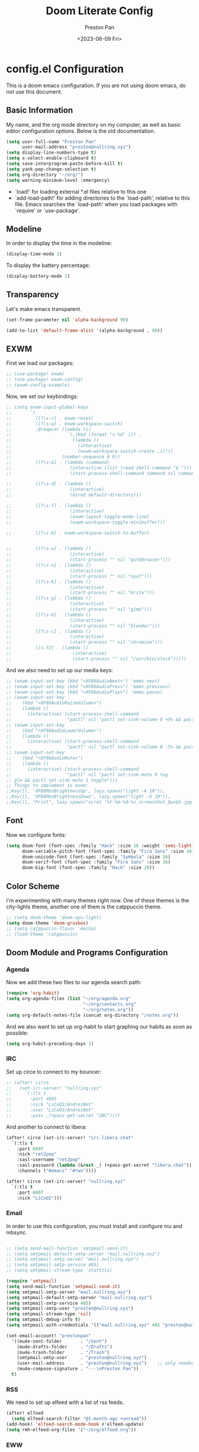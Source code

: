 #+title: Doom Literate Config
#+author: Preston Pan
#+date: <2023-06-09 Fri>
#+description: My doom emacs configuration
#+html_head: <link rel="stylesheet" type="text/css" href="../style.css" />

* config.el Configuration
This is a doom emacs configuration. If you are not using doom emacs, do not use this document.
** Basic Information
My name, and the org mode directory on my computer, as well as basic editor configuration options.
Below is the old documentation.
#+begin_src emacs-lisp :tangle yes
(setq user-full-name "Preston Pan"
      user-mail-address "preston@nullring.xyz")
(setq display-line-numbers-type t)
(setq x-select-enable-clipboard t)
(setq save-interprogram-paste-before-kill t)
(setq yank-pop-change-selection t)
(setq org-directory "~/org/")
(setq warning-minimum-level :emergency)
#+end_src
- `load!' for loading external *.el files relative to this one
- `add-load-path!' for adding directories to the `load-path', relative to
  this file. Emacs searches the `load-path' when you load packages with
  `require' or `use-package'.
** Modeline
In order to display the time in the modeline:
#+begin_src emacs-lisp :tangle yes
(display-time-mode 1)
#+end_src
To display the battery percentage:
#+begin_src emacs-lisp :tangle yes
(display-battery-mode 1)
#+end_src
** Transparency
Let's make emacs transparent.
#+begin_src emacs-lisp :tangle yes
(set-frame-parameter nil 'alpha-background 90)

(add-to-list 'default-frame-alist '(alpha-background . 90))
#+end_src
** EXWM
First we load our packages:
#+begin_src emacs-lisp :tangle yes
;; (use-package! exwm)
;; (use-package! exwm-config)
;; (exwm-config-example)
#+end_src
Now, we set our keybindings:
#+begin_src emacs-lisp :tangle yes
;; (setq exwm-input-global-keys
;;       `(
;;         ([?\s-r] . exwm-reset)
;;         ([?\s-w] . exwm-workspace-switch)
;;         ,@(mapcar (lambda (i)
;;                     `(,(kbd (format "s-%d" i)) .
;;                       (lambda ()
;;                         (interactive)
;;                         (exwm-workspace-switch-create ,i))))
;;                   (number-sequence 0 9))
;;         ([?\s-&] . (lambda (command)
;;                      (interactive (list (read-shell-command "$ ")))
;;                      (start-process-shell-command command nil command)))

;;         ([?\s-d] . (lambda ()
;;                      (interactive)
;;                      (dired default-directory)))

;;         ([?\s-f] . (lambda ()
;;                      (interactive)
;;                      (exwm-layout-toggle-mode-line)
;;                      (exwm-workspace-toggle-minibuffer)))

;;         ([?\s-b] . exwm-workspace-switch-to-buffer)


;;         ([?\s-w] . (lambda ()
;;                      (interactive)
;;                      (start-process "" nil "qutebrowser")))
;;         ([?\s-n] . (lambda ()
;;                      (interactive)
;;                      (start-process "" nil "nyxt")))
;;         ([?\s-k] . (lambda ()
;;                      (interactive)
;;                      (start-process "" nil "krita")))
;;         ([?\s-g] . (lambda ()
;;                      (interactive)
;;                      (start-process "" nil "gimp")))
;;         ([?\s-b] . (lambda ()
;;                      (interactive)
;;                      (start-process "" nil "blender")))
;;         ([?\s-c] . (lambda ()
;;                      (interactive)
;;                      (start-process "" nil "chromium")))
;;         ([s-f2] . (lambda ()
;;                       (interactive)
;;                       (start-process "" nil "/usr/bin/slock")))))

#+end_src
And we also need to set up our media keys:
#+begin_src emacs-lisp :tangle yes
;; (exwm-input-set-key (kbd "<XF86AudioNext>") 'emms-next)
;; (exwm-input-set-key (kbd "<XF86AudioPrev>") 'emms-previous)
;; (exwm-input-set-key (kbd "<XF86AudioPlay>") 'emms-pause)
;; (exwm-input-set-key
;;    (kbd "<XF86AudioRaiseVolume>")
;;    (lambda ()
;;      (interactive) (start-process-shell-command
;;                     "pactl" nil "pactl set-sink-volume 0 +5% && pactl set-sink-volume 1 +5%")))
;; (exwm-input-set-key
;;    (kbd "<XF86AudioLowerVolume>")
;;    (lambda ()
;;      (interactive) (start-process-shell-command
;;                     "pactl" nil "pactl set-sink-volume 0 -5% && pactl set-sink-volume 1 -5%")))
;; (exwm-input-set-key
;;    (kbd "<XF86AudioMute>")
;;    (lambda ()
;;      (interactive) (start-process-shell-command
;;                     "pactl" nil "pactl set-sink-mute 0 tog
;; gle && pactl set-sink-mute 1 toggle")))
;; Things to implement in exwm:
;;Key([], 'XF86MonBrightnessUp', lazy.spawn("light -A 10")),
;;Key([], 'XF86MonBrightnessDown', lazy.spawn("light -U 10")),
;;Key([], "Print", lazy.spawn("scrot '%Y-%m-%d-%s_screenshot_$wx$h.jpg' -e 'mv $f ~/img/scrot")),
#+end_src
** Font
Now we configure fonts:
#+begin_src emacs-lisp :tangle yes
(setq doom-font (font-spec :family "Hack" :size 16 :weight 'semi-light)
      doom-variable-pitch-font (font-spec :family "Fira Sans" :size 16)
      doom-unicode-font (font-spec :family "Symbola" :size 16)
      doom-serif-font (font-spec :family "Fira Sans" :size 16)
      doom-big-font (font-spec :family "Hack" :size 28))
#+end_src
** Color Scheme
I'm experimenting with many themes right now. One of these themes is the city-lights theme, another one of them
is the catppuccin theme.
#+begin_src emacs-lisp :tangle yes
;; (setq doom-theme 'doom-ayu-light)
(setq doom-theme 'doom-gruvbox)
;; (setq catppuccin-flavor 'mocha)
;; (load-theme 'catppuccin)
#+end_src
** Doom Module and Programs Configuration
*** Agenda
Now we add these two files to our agenda search path:
#+begin_src emacs-lisp :tangle yes
(require 'org-habit)
(setq org-agenda-files (list "~/org/agenda.org"
                             "~/org/contacts.org"
                             "~/org/notes.org"))
(setq org-default-notes-file (concat org-directory "/notes.org"))
#+end_src
And we also want to set up org-habit to start graphing our habits as soon as possible:
#+begin_src emacs-lisp :tangle yes
(setq org-habit-preceding-days 1)
#+end_src
*** IRC
Set up circe to connect to my bouncer:
#+begin_src emacs-lisp :tangle yes
;; (after! circe
;;   (set-irc-server! "nullring.xyz"
;;     `(:tls t
;;       :port 4095
;;       :nick "LiCoO2/AndreiNet"
;;       :user "LiCoO2/AndreiNet"
;;       :pass ,(+pass-get-secret "ZNC"))))
#+end_src
And another to connect to libera:
#+begin_src emacs-lisp :tangle yes
(after! circe (set-irc-server! "irc.libera.chat"
  `(:tls t
    :port 6697
    :nick "ret2pop"
    :sasl-username "ret2pop"
    :sasl-password (lambda (&rest _) (+pass-get-secret "libera.chat"))
    :channels ("#emacs" "#rwx"))))
#+end_src
#+begin_src emacs-lisp :tangle yes
(after! circe (set-irc-server! "nullring.xyz"
  `(:tls t
    :port 6697
    :nick "LiCoO2")))
#+end_src
*** Email
In order to use this configuration, you must install and configure mu and mbsync.
#+begin_src emacs-lisp :tangle yes

;; (setq send-mail-function 'smtpmail-send-it)
;; (setq smtpmail-default-smtp-server "mail.nullring.xyz")
;; (setq smtpmail-smtp-server "mail.nullring.xyz")
;; (setq smtpmail-smtp-service 465)
;; (setq smtpmail-stream-type 'starttls)

(require 'smtpmail)
(setq send-mail-function 'smtpmail-send-it)
(setq smtpmail-smtp-server "mail.nullring.xyz")
(setq smtpmail-default-smtp-server "mail.nullring.xyz")
(setq smtpmail-smtp-service 465)
(setq smtpmail-smtp-user "preston@nullring.xyz")
(setq smtpmail-stream-type 'ssl)
(setq smtpmail-debug-info t)
(setq smtpmail-auth-credentials '(("mail.nullring.xyz" 465 "preston@nullring.xyz" "lO7Y`\"-si<zU")))

(set-email-account! "prestonpan"
  '((mu4e-sent-folder       . "/Sent")
    (mu4e-drafts-folder     . "/Drafts")
    (mu4e-trash-folder      . "/Trash")
    (smtpmail-smtp-user     . "preston@nullring.xyz")
    (user-mail-address      . "preston@nullring.xyz")    ;; only needed for mu < 1.4
    (mu4e-compose-signature . "---\nPreston Pan"))
  t)
#+end_src

*** RSS
We need to set up elfeed with a list of rss feeds.
#+begin_src emacs-lisp :tangle yes
(after! elfeed
  (setq elfeed-search-filter "@1-month-ago +unread"))
(add-hook! 'elfeed-search-mode-hook #'elfeed-update)
(setq rmh-elfeed-org-files '("~/org/elfeed.org"))
#+end_src
*** EWW
We want the default search engine of eww to be google because duckduckgo is bad:
#+begin_src emacs-lisp :tangle yes
(setq search-engines
      '(
        (("google" "g") "https://google.com/search?q=%s")
        (("duckduckgo" "d" "ddg") "https://duckduckgo.com/?q=%s")
        (("rfc" "r") "https://www.rfc-editor.org/rfc/rfc%s.txt")
        (("rfc-kw" "rk") "https://www.rfc-editor.org/search/rfc_search_detail.php?title=%s")))

(setq search-engine-default "google")
(setq eww-search-prefix "https://google.com/search?q=")
(setq browse-url-secondary-browser-function 'browse-url-generic browse-url-generic-program "qutebrowser")
(setq browse-url-browser-function 'eww-browse-url)
(add-hook 'eww-mode-hook
          (lambda () (local-set-key (kbd "y Y") #'eww-copy-page-url)))
#+end_src
*** Music
In order to use this configuration, you must have mpd configured to use the same directory.
We automatically connect to mpd.
#+begin_src emacs-lisp :tangle yes
(emms-all)
(setq emms-source-file-default-directory (expand-file-name "~/music/"))
(setq emms-player-mpd-music-directory "~/music/")
(setq emms-player-mpd-server-name "localhost")
(setq emms-player-mpd-server-port "6600")
(setq emms-player-list '(emms-player-mpd))
(add-to-list 'emms-info-functions 'emms-info-mpd)
(add-to-list 'emms-player-list 'emms-player-mpd)
(emms-player-mpd-connect)
#+end_src
** Keybindings
Now we set up our keybindings for our applications:
#+begin_src emacs-lisp :tangle yes
(map! :leader
      :desc "Open irc"
      "i c" #'circe)
(map! :leader
      :desc "Open audio manager"
      "m m" #'emms)
(map! :leader
      :desc "Open RSS feed reader"
      "r s" #'elfeed)
(map! :leader
      :desc "Open password manager"
      "p w" #'ivy-pass)
(map! :leader
      :desc "Open dictionary program"
      "d i" #'dictionary)
(map! :leader
      :desc "Open rtorrent frontend"
      "r t" #'mentor)
(map! :leader
      :desc "Open eww web browser"
      "e w" #'eww)
#+end_src
*** Journal
First we set the journal to be in the website directory:
#+begin_src emacs-lisp :tangle yes
(setq org-journal-dir "~/org/website/journal/")
(setq org-journal-date-format "%A, %d %B %Y")
#+end_src
And then we add the headers needed to export the journal automatically:
#+begin_src emacs-lisp :tangle yes
(defun org-journal-file-header-func (time)
  "Custom function to create journal header."
  (concat
    (pcase org-journal-file-type
      (`daily "#+TITLE: Daily Journal\n#+STARTUP: showeverything\n#+DESCRIPTION: My daily journal entry\n#+AUTHOR: Preston Pan\n#+HTML_HEAD: <link rel=\"stylesheet\" type=\"text/css\" href=\"../style.css\" />\n#+html_head: <script src=\"https://polyfill.io/v3/polyfill.min.js?features=es6\"></script>\n#+html_head: <script id=\"MathJax-script\" async src=\"https://cdn.jsdelivr.net/npm/mathjax@3/es5/tex-mml-chtml.js\"></script>\n#+options: broken-links:t")
      (`weekly "#+TITLE: Weekly Journal\n#+STARTUP: folded")
      (`monthly "#+TITLE: Monthly Journal\n#+STARTUP: folded")
      (`yearly "#+TITLE: Yearly Journal\n#+STARTUP: folded"))))

(setq org-journal-file-header 'org-journal-file-header-func)
(setq org-journal-file-format "%Y%m%d.org")
#+end_src
To add everything to the agenda search path, we toggle:
#+begin_src emacs-lisp :tangle yes
(setq org-journal-enable-agenda-integration t)
#+end_src
*** Brain
I don't use this anymore, but it's good to have.
#+begin_src emacs-lisp :tangle yes
(setq org-brain-path "~/org/website/brain/")
#+end_src
*** Roam
This is the configuration for my mindmap.
#+begin_src emacs-lisp :tangle yes
(setq org-roam-graph-viewer "qutebrowser")
(setq org-roam-directory (file-truename "~/org/website/mindmap"))
(setq org-roam-capture-templates '(("d" "default" plain "%?"
                                    :target (file+head "${title}.org"
                                                       "#+title: ${title}\n#+author: Preston Pan\n#+html_head: <link rel=\"stylesheet\" type=\"text/css\" href=\"../style.css\" />\n#+html_head: <script src=\"https://polyfill.io/v3/polyfill.min.js?features=es6\"></script>\n#+html_head: <script id=\"MathJax-script\" async src=\"https://cdn.jsdelivr.net/npm/mathjax@3/es5/tex-mml-chtml.js\"></script>\n#+options: broken-links:t")
                                    :unnarrowed t)))
#+end_src
*** Publishing
In order to publish my website, we need to configure emacs to publish it somewhere and with diferrent parameters:
#+begin_src emacs-lisp :tangle yes
(require 'ox-publish)
(setq org-publish-project-alist
      '(("website-org"
         :base-directory "~/org/website"
         :base-extension "org"
         :publishing-directory "~/website_html"
         :recursive t
         :publishing-function org-html-publish-to-html
         :headline-levels 4
         :html-preamble t
         :html-preamble-format (("en" "<p class=\"preamble\"><a href=\"/index.html\">home</a> | <a href=\"./index.html\">section main page</a></p><hr>")))
        ("website-static"
         :base-directory "~/org/website"
         :base-extension "css\\|js\\|png\\|jpg\\|gif\\|pdf\\|mp3\\|ogg\\|swf\\|ico"
         :publishing-directory "~/website_html/"
         :recursive t
         :publishing-function org-publish-attachment)
        ("website" :auto-sitemap t :components ("website-org" "website-static"))))
;; (setq org-export-html-postamble-format '(("en" "<p class=\"preamble\"><a href=\"../index.html\">previous page</a> | <a href=\"/index.html\">home</a></p>")))
(setq org-html-postamble "Copyright © 2024 Preston Pan")
#+end_src
*** Contacts
Now we configure org-contacts, which allows me to store contacts in an org mode file:
#+begin_src emacs-lisp :tangle yes
(setq org-contacts-files '("~/org/contacts.org"))
#+end_src
And then we need to add some templates with org-capture in order to add entries to the contacts easier:
#+begin_src emacs-lisp :tangle yes
(defvar my/org-contacts-template "* %^{name}
:PROPERTIES:
:ADDRESS: %^{289 Cleveland St. Brooklyn, 11206 NY, USA}
:BIRTHDAY: %^{yyyy-mm-dd}
:EMAIL: %^{Email}
:NOTE: %^{NOTE}
:END:" "Template for org-contacts.")

(setq org-capture-templates
   `(("c" "Contact" entry (file+headline "~/org/contacts.org" "Friends"), my/org-contacts-template
      :empty-lines 1)))
#+end_src
*** Org Timer
Sometimes I want a timer to help me keep track of the time.
#+begin_src emacs-lisp :tangle yes
(setq org-clock-sound "~/audio/ding.wav")
#+end_src
** External Packages
we want to include some packages that don't come with doom emacs.
*** KBD-Mode
kbd-mode allows us to edit kmonad kbd files with syntax highlighting:
#+begin_src emacs-lisp :tangle yes
(use-package! kbd-mode)
#+end_src
*** Pinentry
We now set up pinentry for the pass program. We need to set the mode to loopback
in order to enable emacs to start itself as a pinentry program, and we need to allow
loopbacks in gpg-agent.conf.
#+begin_src emacs-lisp :tangle yes
(use-package! pinentry
        :init (setq epa-pinentry-mode `loopback)
               (pinentry-start))
#+end_src
*** Rainbow Mode
This is not used currently but might in the future.
#+begin_src emacs-lisp :tangle yes
(define-globalized-minor-mode global-rainbow-mode rainbow-mode
  (lambda ()
    (when (not (memq major-mode
                (list 'org-agenda-mode)))
     (rainbow-mode 1))))
#+end_src
*** Automatically tangle
Tangling manually every single time is kind of painful. Instead, we allow ourselves to set a flag
in org that allows org to know we should tangle on save:
#+begin_src emacs-lisp :tangle yes
(use-package! org-auto-tangle
  :hook (org-mode . org-auto-tangle-mode))
#+end_src
*** Notifications
We use ednc to manage notifications.
#+begin_src emacs-lisp :tangle yes
(ednc-mode 1)

(defun show-notification-in-buffer (old new)
  (let ((name (format "Notification %d" (ednc-notification-id (or old new)))))
    (with-current-buffer (get-buffer-create name)
      (if new (let ((inhibit-read-only t))
                (if old (erase-buffer) (ednc-view-mode))
                (insert (ednc-format-notification new t))
                (pop-to-buffer (current-buffer)))
        (kill-buffer)))))

(add-hook 'ednc-notification-presentation-functions
          #'show-notification-in-buffer)

(evil-define-key 'normal ednc-view-mode-map
  (kbd "d")   'ednc-dismiss-notification
  (kbd "RET") 'ednc-invoke-action
  (kbd "e")   'ednc-toggle-expanded-view)
#+end_src
*** Playing Video
#+begin_src emacs-lisp :tangle yes
(setq empv-invidious-instance "https://yewtu.be/api/v1")
#+end_src
*** Mastodon
#+begin_src emacs-lisp :tangle yes
(setq mastodon-instance-url "https://types.pl")
(setq mastodon-active-user "ret2pop")
#+end_src
*** Ement
#+begin_src emacs-lisp :tangle yes
;; (ement-connect :uri-prefix "http://localhost:8009")
#+end_src
*** Stem
I wrote a [[https://github.com/ret2pop/stem-mode][major mode]] for my programming language [[https://github.com/ret2pop/stem][stem]].
#+begin_src emacs-lisp :tangle yes
(use-package stem-mode)
(add-to-list 'auto-mode-alist '("\\.stem\\'" . stem-mode))
#+end_src
*** Tufte
Our website uses the tufte css styling and we must therefore tell emacs to generate html that is compliant with this html:
#+begin_src emacs-lisp
(use-package! ox-tufte)
(use-package! plan9-theme)
#+end_src
*** This is supposed to work
but it doesn't
#+begin_src emacs-lisp
(setq org-export-with-section-numbers nil)
#+end_src

* packages.el Configuration
These are some external packages that I use that are not provided by doom modules.
#+begin_src emacs-lisp :tangle packages.el
(unpin! evil-collection)
(package! evil-collection
  :recipe (:repo "kepi/evil-collection" :branch "mu4e-development"))

(package! pinentry)
(package! kbd-mode
  :recipe (:host github
           :repo "kmonad/kbd-mode"))
(package! nasm-mode)
(package! org-contrib)
(package! exwm)
(package! org-auto-tangle)
(package! rainbow-mode)
(package! ednc)
(package! mentor)
(package! request) ;; dependency for lemmy client
(package! plz) ;; dependency for lemmy client; either request or plz is idk what to use
(package! curl-to-elisp)
(package! empv)
(package! elpher)
(package! ement)
(package! mastodon)
(package! go-translate)
(package! ts)
(package! chess)
(package! ox-tufte)
(package! plan9-theme)
#+end_src

* init.el Configuration
This installs all the doom modules that we are going to be configuring:
#+begin_src emacs-lisp :tangle init.el
(doom! :input
       ;;bidi              ; (tfel ot) thgir etirw uoy gnipleh
       chinese
       japanese
       ;;layout            ; auie,ctsrnm is the superior home row

       :completion
       company
       ;;helm              ; the *other* search engine for love and life
       ;;ido               ; the other *other* search engine...
       (ivy +icons +fuzzy)
       ;; vertico

       :ui
       ;;deft              ; notational velocity for Emacs
       doom
       doom-dashboard
       doom-quit
       (emoji +unicode)
       hl-todo
       hydra
       indent-guides
       (ligatures +extra +fira)
       minimap
       modeline
       ;;nav-flash         ; blink cursor line after big motions
       ;;neotree           ; a project drawer, like NERDTree for vim
       ophints
       (popup +defaults)
       ;; tabs
       treemacs
       unicode
       (vc-gutter +pretty)
       vi-tilde-fringe
       window-select
       workspaces
       zen

       :editor
       (evil +everywhere)
       file-templates
       fold
       (format +onsave)
       ;;god               ; run Emacs commands without modifier keys
       lispy
       ;;multiple-cursors  ; editing in many places at once
       ;;objed             ; text object editing for the innocent
       parinfer
       ;;rotate-text       ; cycle region at point between text candidates
       snippets
       word-wrap

       :emacs
       dired
       electric
       (ibuffer +icons)
       undo
       vc

       :term
       eshell            ; the elisp shell that works everywhere
       ;;shell             ; simple shell REPL for Emacs
       ;; term           ; basic terminal emulator for Emacs
       vterm

       :checkers
       syntax
       (spell +flyspell)
       grammar

       :tools
       ;;ansible
       ;;biblio            ; Writes a PhD for you (citation needed)
       (debugger +lsp)
       ;;direnv
       ;;docker
       editorconfig
       ein
       (eval +overlay)
       gist
       (lookup +dictionary +offline)
       lsp
       magit
       make
       pass
       pdf
       ;;prodigy           ; FIXME managing external services & code builders
       rgb
       ;;taskrunner        ; taskrunner for all your projects
       ;;terraform         ; infrastructure as code
       tmux
       tree-sitter
       ;;upload            ; map local to remote projects via ssh/ftp

       :os
       (:if IS-MAC macos)
       tty

       :lang
       ;;agda              ; types of types of types of types...
       ;;beancount         ; mind the GAAP
       (cc +lsp)
       ;;clojure           ; java with a lisp
       common-lisp
       ;;coq               ; proofs-as-programs
       ;;crystal           ; ruby at the speed of c
       ;;csharp            ; unity, .NET, and mono shenanigans
       data
       ;;(dart +flutter)   ; paint ui and not much else
       ;;dhall
       ;;elixir            ; erlang done right
       ;;elm               ; care for a cup of TEA?
       emacs-lisp
       ;;erlang            ; an elegant language for a more civilized age
       ess
       ;;factor
       ;;faust             ; dsp, but you get to keep your soul
       ;;fortran           ; in FORTRAN, GOD is REAL (unless declared INTEGER)
       ;;fsharp            ; ML stands for Microsoft's Language
       ;;fstar             ; (dependent) types and (monadic) effects and Z3
       ;;gdscript          ; the language you waited for
       (go +lsp)
       ;;(graphql +lsp)    ; Give queries a REST
       (haskell +lsp)    ; a language that's lazier than I am
       ;;hy                ; readability of scheme w/ speed of python
       ;;idris             ; a language you can depend on
       (json +lsp)
       ;;(java +lsp)       ; the poster child for carpal tunnel syndrome
       (javascript +lsp)
       ;;julia             ; a better, faster MATLAB
       ;;kotlin            ; a better, slicker Java(Script)
       (latex +lsp +fold +cdlatex)
       ;;lean              ; for folks with too much to prove
       ;;ledger            ; be audit you can be
       ;;lua               ; one-based indices? one-based indices
       (markdown +grip)
       ;;nim               ; python + lisp at the speed of c
       nix
       ;;ocaml             ; an objective camel
       (org +journal +jupyter +gnuplot +brain +pretty +roam2)
       ;;php               ; perl's insecure younger brother
       ;;plantuml          ; diagrams for confusing people more
       ;;purescript        ; javascript, but functional
       (python +lsp +tree-sitter)
       ;;qt                ; the 'cutest' gui framework ever
       ;;racket            ; a DSL for DSLs
       ;;raku              ; the artist formerly known as perl6
       ;;rest              ; Emacs as a REST client
       ;;rst               ; ReST in peace
       ;;(ruby +rails)     ; 1.step {|i| p "Ruby is #{i.even? ? 'love' : 'life'}"}
       (rust +lsp)
       ;;scala             ; java, but good
       (scheme +guile)
       (sh +fish +lsp)
       ;;sml
       solidity          ; do you need a blockchain? No.
       ;;swift             ; who asked for emoji variables?
       ;;terra             ; Earth and Moon in alignment for performance.
       (web +lsp)
       (yaml +lsp)
       ;;zig               ; C, but simpler

       :email
       (mu4e +org)
       ;;notmuch
       ;;(wanderlust +gmail)

       :app
       calendar
       emms
       everywhere
       irc
       (rss +org)
       ;;twitter           ; twitter client https://twitter.com/vnought

       :config
       literate
       (default +bindings +smartparens))
#+end_src
